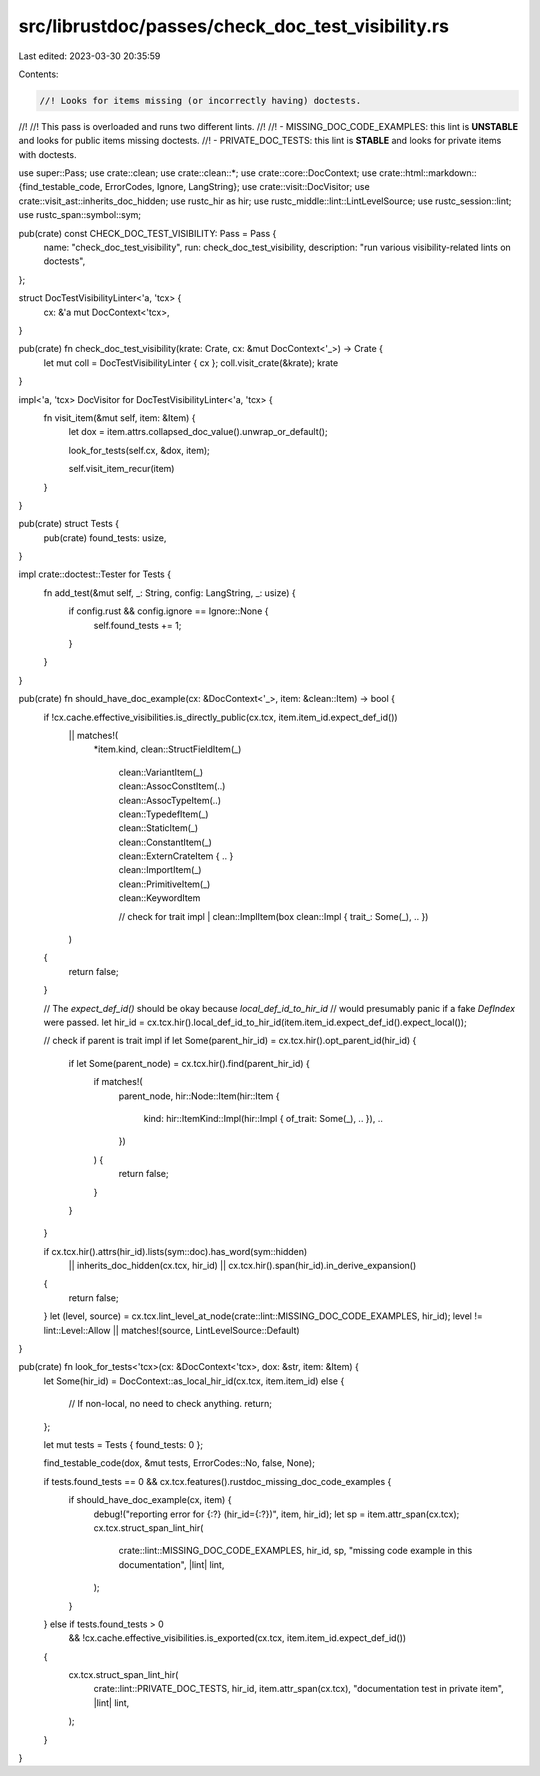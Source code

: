 src/librustdoc/passes/check_doc_test_visibility.rs
==================================================

Last edited: 2023-03-30 20:35:59

Contents:

.. code-block:: rs

    //! Looks for items missing (or incorrectly having) doctests.
//!
//! This pass is overloaded and runs two different lints.
//!
//! - MISSING_DOC_CODE_EXAMPLES: this lint is **UNSTABLE** and looks for public items missing doctests.
//! - PRIVATE_DOC_TESTS: this lint is **STABLE** and looks for private items with doctests.

use super::Pass;
use crate::clean;
use crate::clean::*;
use crate::core::DocContext;
use crate::html::markdown::{find_testable_code, ErrorCodes, Ignore, LangString};
use crate::visit::DocVisitor;
use crate::visit_ast::inherits_doc_hidden;
use rustc_hir as hir;
use rustc_middle::lint::LintLevelSource;
use rustc_session::lint;
use rustc_span::symbol::sym;

pub(crate) const CHECK_DOC_TEST_VISIBILITY: Pass = Pass {
    name: "check_doc_test_visibility",
    run: check_doc_test_visibility,
    description: "run various visibility-related lints on doctests",
};

struct DocTestVisibilityLinter<'a, 'tcx> {
    cx: &'a mut DocContext<'tcx>,
}

pub(crate) fn check_doc_test_visibility(krate: Crate, cx: &mut DocContext<'_>) -> Crate {
    let mut coll = DocTestVisibilityLinter { cx };
    coll.visit_crate(&krate);
    krate
}

impl<'a, 'tcx> DocVisitor for DocTestVisibilityLinter<'a, 'tcx> {
    fn visit_item(&mut self, item: &Item) {
        let dox = item.attrs.collapsed_doc_value().unwrap_or_default();

        look_for_tests(self.cx, &dox, item);

        self.visit_item_recur(item)
    }
}

pub(crate) struct Tests {
    pub(crate) found_tests: usize,
}

impl crate::doctest::Tester for Tests {
    fn add_test(&mut self, _: String, config: LangString, _: usize) {
        if config.rust && config.ignore == Ignore::None {
            self.found_tests += 1;
        }
    }
}

pub(crate) fn should_have_doc_example(cx: &DocContext<'_>, item: &clean::Item) -> bool {
    if !cx.cache.effective_visibilities.is_directly_public(cx.tcx, item.item_id.expect_def_id())
        || matches!(
            *item.kind,
            clean::StructFieldItem(_)
                | clean::VariantItem(_)
                | clean::AssocConstItem(..)
                | clean::AssocTypeItem(..)
                | clean::TypedefItem(_)
                | clean::StaticItem(_)
                | clean::ConstantItem(_)
                | clean::ExternCrateItem { .. }
                | clean::ImportItem(_)
                | clean::PrimitiveItem(_)
                | clean::KeywordItem
                // check for trait impl
                | clean::ImplItem(box clean::Impl { trait_: Some(_), .. })
        )
    {
        return false;
    }

    // The `expect_def_id()` should be okay because `local_def_id_to_hir_id`
    // would presumably panic if a fake `DefIndex` were passed.
    let hir_id = cx.tcx.hir().local_def_id_to_hir_id(item.item_id.expect_def_id().expect_local());

    // check if parent is trait impl
    if let Some(parent_hir_id) = cx.tcx.hir().opt_parent_id(hir_id) {
        if let Some(parent_node) = cx.tcx.hir().find(parent_hir_id) {
            if matches!(
                parent_node,
                hir::Node::Item(hir::Item {
                    kind: hir::ItemKind::Impl(hir::Impl { of_trait: Some(_), .. }),
                    ..
                })
            ) {
                return false;
            }
        }
    }

    if cx.tcx.hir().attrs(hir_id).lists(sym::doc).has_word(sym::hidden)
        || inherits_doc_hidden(cx.tcx, hir_id)
        || cx.tcx.hir().span(hir_id).in_derive_expansion()
    {
        return false;
    }
    let (level, source) = cx.tcx.lint_level_at_node(crate::lint::MISSING_DOC_CODE_EXAMPLES, hir_id);
    level != lint::Level::Allow || matches!(source, LintLevelSource::Default)
}

pub(crate) fn look_for_tests<'tcx>(cx: &DocContext<'tcx>, dox: &str, item: &Item) {
    let Some(hir_id) = DocContext::as_local_hir_id(cx.tcx, item.item_id)
    else {
        // If non-local, no need to check anything.
        return;
    };

    let mut tests = Tests { found_tests: 0 };

    find_testable_code(dox, &mut tests, ErrorCodes::No, false, None);

    if tests.found_tests == 0 && cx.tcx.features().rustdoc_missing_doc_code_examples {
        if should_have_doc_example(cx, item) {
            debug!("reporting error for {:?} (hir_id={:?})", item, hir_id);
            let sp = item.attr_span(cx.tcx);
            cx.tcx.struct_span_lint_hir(
                crate::lint::MISSING_DOC_CODE_EXAMPLES,
                hir_id,
                sp,
                "missing code example in this documentation",
                |lint| lint,
            );
        }
    } else if tests.found_tests > 0
        && !cx.cache.effective_visibilities.is_exported(cx.tcx, item.item_id.expect_def_id())
    {
        cx.tcx.struct_span_lint_hir(
            crate::lint::PRIVATE_DOC_TESTS,
            hir_id,
            item.attr_span(cx.tcx),
            "documentation test in private item",
            |lint| lint,
        );
    }
}


